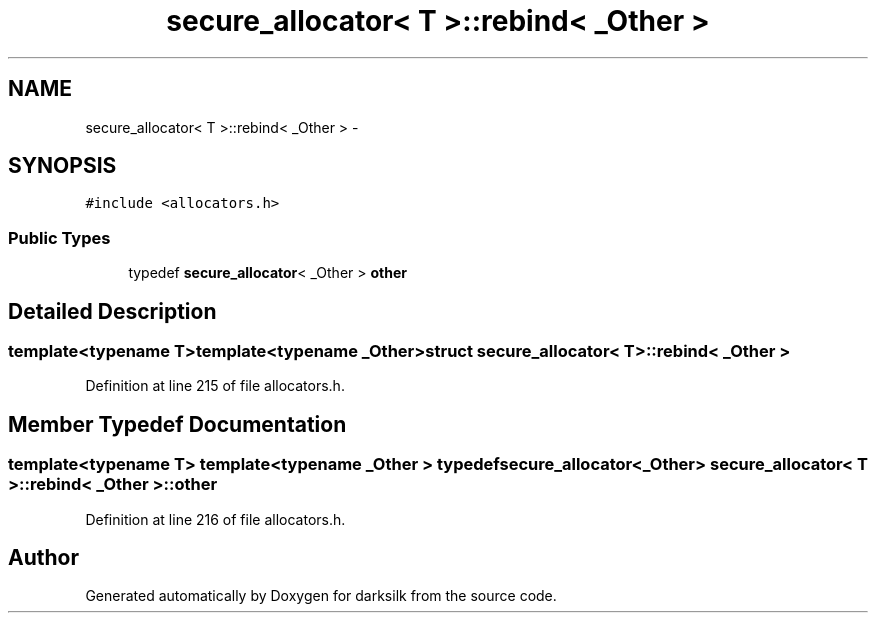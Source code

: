 .TH "secure_allocator< T >::rebind< _Other >" 3 "Wed Feb 10 2016" "Version 1.0.0.0" "darksilk" \" -*- nroff -*-
.ad l
.nh
.SH NAME
secure_allocator< T >::rebind< _Other > \- 
.SH SYNOPSIS
.br
.PP
.PP
\fC#include <allocators\&.h>\fP
.SS "Public Types"

.in +1c
.ti -1c
.RI "typedef \fBsecure_allocator\fP< _Other > \fBother\fP"
.br
.in -1c
.SH "Detailed Description"
.PP 

.SS "template<typename T>template<typename _Other>struct secure_allocator< T >::rebind< _Other >"

.PP
Definition at line 215 of file allocators\&.h\&.
.SH "Member Typedef Documentation"
.PP 
.SS "template<typename T> template<typename _Other > typedef \fBsecure_allocator\fP<_Other> \fBsecure_allocator\fP< T >::\fBrebind\fP< _Other >::\fBother\fP"

.PP
Definition at line 216 of file allocators\&.h\&.

.SH "Author"
.PP 
Generated automatically by Doxygen for darksilk from the source code\&.
